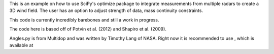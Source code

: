 This is an example on how to use SciPy's optimize package to integrate measurements from multiple radars to create a 3D wind field. 
The user has an option to adjust strength of data, mass continuity constraints.

This code is currently incredibly barebones and still a work in progress.

The code here is based off of Potvin et al. (2012) and Shapiro et al. (2009).

Angles.py is from Multidop and was written by Timothy Lang of NASA. Right now it is recommended to use , which is available at
